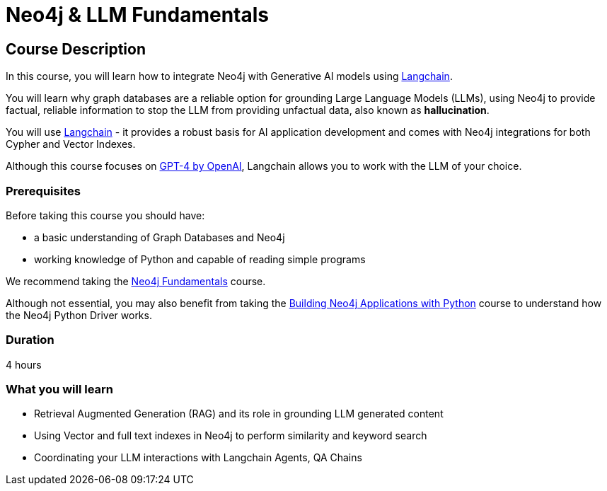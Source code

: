 = Neo4j & LLM Fundamentals
:categories: llms:1
:status: draft
:duration: 4 hours
:caption: Learn how to use Neo4j with Large Language Models
:usecase: recommendations
// :video: https://www.youtube.com/embed/vVCHJFa01gA
:key-points: Neo4j and Generative AI, Grounding LLMs with Neo4j, Using Neo4j with Langchain

== Course Description

In this course, you will learn how to integrate Neo4j with Generative AI models using link:https://www.langchain.com/[Langchain^].

You will learn why graph databases are a reliable option for grounding Large Language Models (LLMs), using Neo4j to provide factual, reliable information to stop the LLM from providing unfactual data, also known as *hallucination*.

You will use link:https://www.langchain.com/[Langchain^] - it provides a robust basis for AI application development and comes with Neo4j integrations for both Cypher and Vector Indexes.

Although this course focuses on link:https://openai.com/[GPT-4 by OpenAI^], Langchain allows you to work with the LLM of your choice.


=== Prerequisites

Before taking this course you should have:

* a basic understanding of Graph Databases and Neo4j
* working knowledge of Python and capable of reading simple programs

We recommend taking the link:/courses/neo4j-fundamentals/[Neo4j Fundamentals^] course.

Although not essential, you may also benefit from taking the link:/courses/app-python/[Building Neo4j Applications with Python^] course to understand how the Neo4j Python Driver works.

=== Duration

{duration}

=== What you will learn

* Retrieval Augmented Generation (RAG) and its role in grounding LLM generated content
* Using Vector and full text indexes in Neo4j to perform similarity and keyword search
* Coordinating your LLM interactions with Langchain Agents, QA Chains
